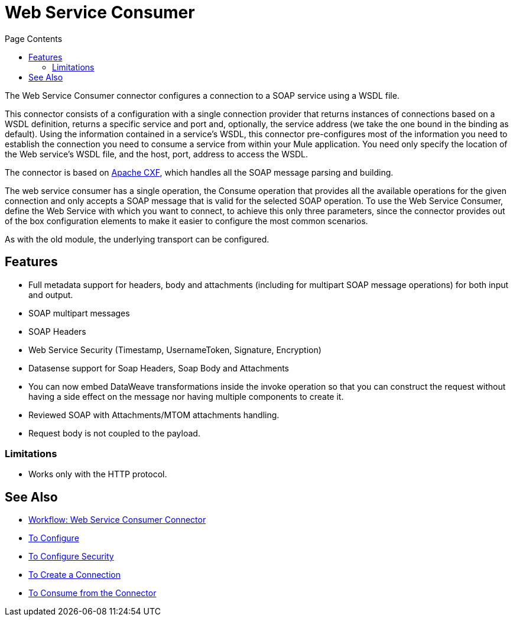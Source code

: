 = Web Service Consumer
:keywords: core, connector, web service consumer
:toc:
:toc-title: Page Contents

toc::[]

The Web Service Consumer connector configures a connection to a SOAP service using a WSDL file. 

This connector consists of a configuration with a single connection provider that returns instances of connections based on a WSDL definition, returns a specific service and port and, optionally, the service address (we take the one bound in the binding as default). Using the information contained in a service’s WSDL, this connector pre-configures most of the information you need to establish the connection you need to consume a service from within your Mule application. You need only specify the location of the Web service’s WSDL file, and the host, port, address to access the WSDL. 

The connector is based on link:http://cxf.apache.org/docs/why-cxf.html[Apache CXF], 
which handles all the SOAP message parsing and building.

The web service consumer has a single operation, the Consume operation that provides all the available operations for the given connection and only accepts a SOAP message that is valid for the selected SOAP operation. To use the Web Service Consumer, define the Web Service with which you want to connect, to achieve this only three parameters, since the connector provides out of the box configuration elements to make it easier to configure the most common scenarios.

As with the old module, the underlying transport can be configured. 
//MG what do we mean by simple configuration?


== Features

* Full metadata support for headers, body and attachments (including for multipart SOAP message operations) for both input and output.
* SOAP multipart messages
* SOAP Headers
* Web Service Security (Timestamp, UsernameToken, Signature, Encryption)
* Datasense support for Soap Headers, Soap Body and Attachments
* You can now embed DataWeave transformations inside the invoke operation so that you can construct the request without having a side effect on the message nor having multiple components to create it.
* Reviewed SOAP with Attachments/MTOM attachments handling.
* Request body is not coupled to the payload.

=== Limitations

* Works only with the HTTP protocol.

== See Also

* link:/connectors/wsc-workflow[Workflow: Web Service Consumer Connector]
* link:/connectors/wsc-to-configure[To Configure]
* link:/connectors/wsc-to-configure-security[To Configure Security]
* link:/connectors/wsc-to-create-connection[To Create a Connection]
* link:/connectors/wsc-to-consume[To Consume from the Connector]
